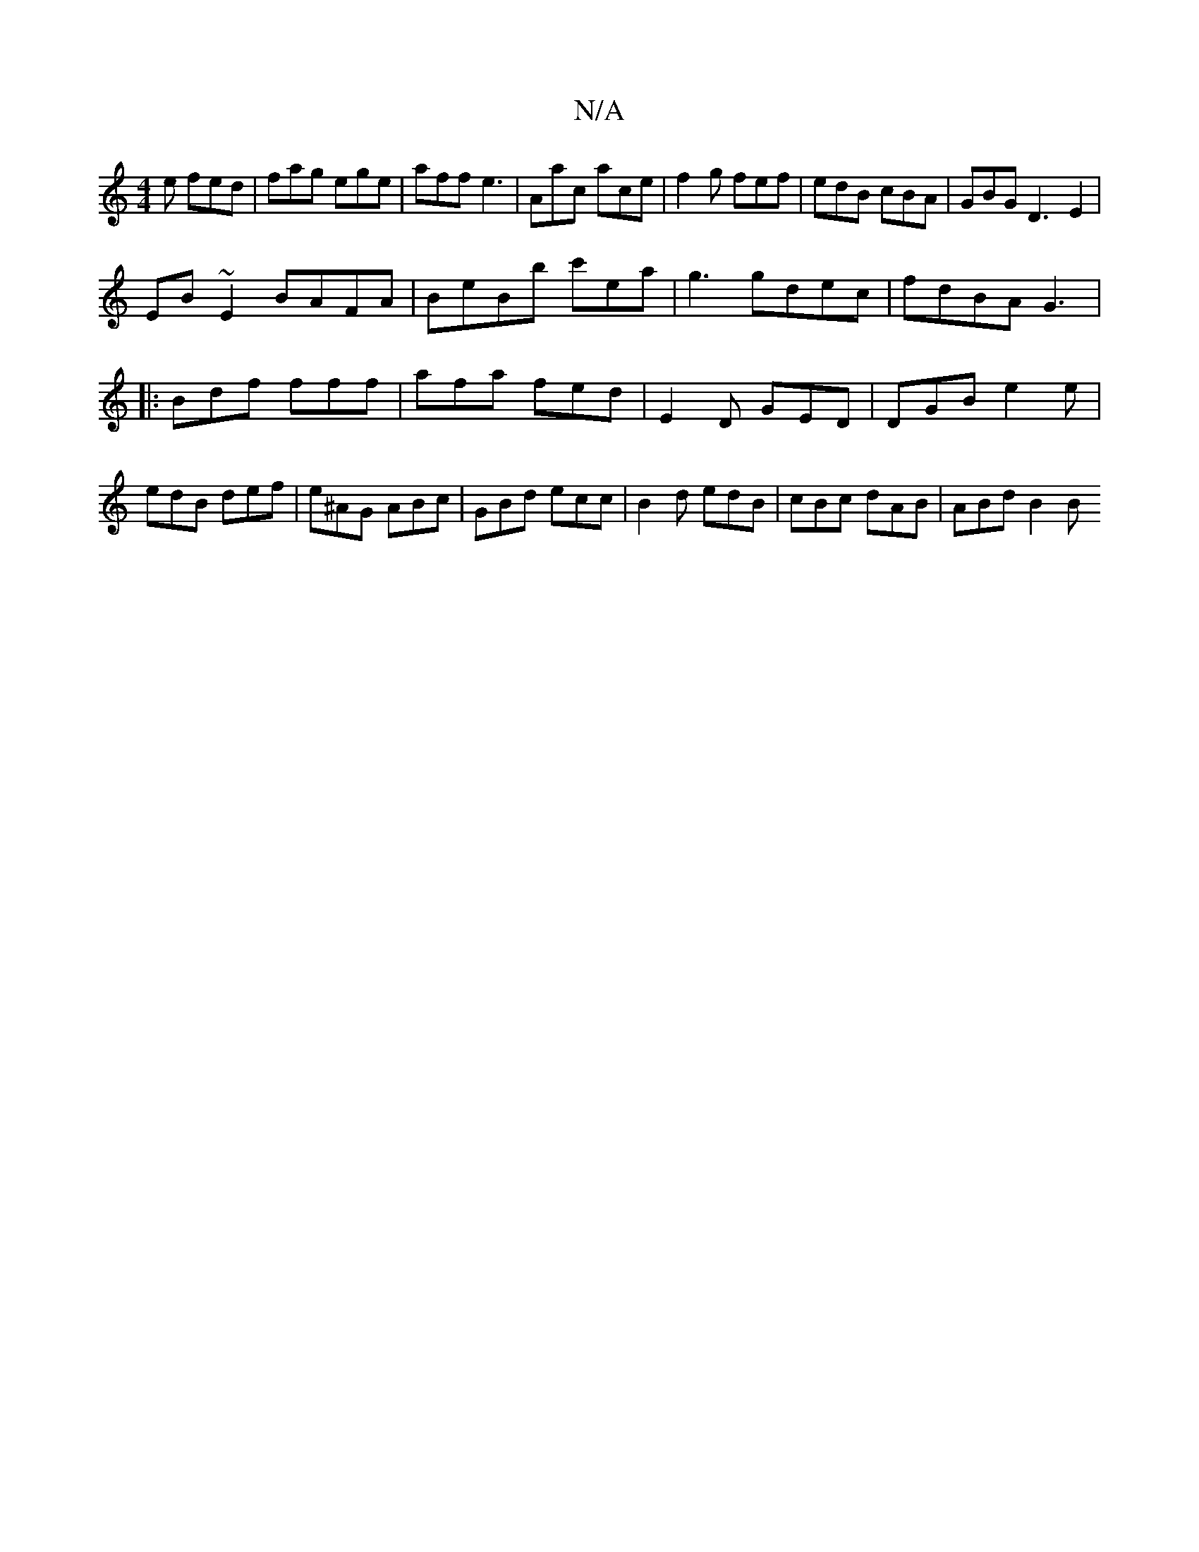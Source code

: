 X:1
T:N/A
M:4/4
R:N/A
K:Cmajor
e fed | fag ege | aff e3|Aac ace|f2g fef|edB cBA| GBG D3-E2|
EB~E2 BAFA|BeBb c'ea|g3 gdec|fdBA G3 |:Bdf fff | afa fed | E2D GED | DGB e2e | edB def | e^AG ABc | GBd ecc | B2 d edB | cBc dAB | ABd B2B 